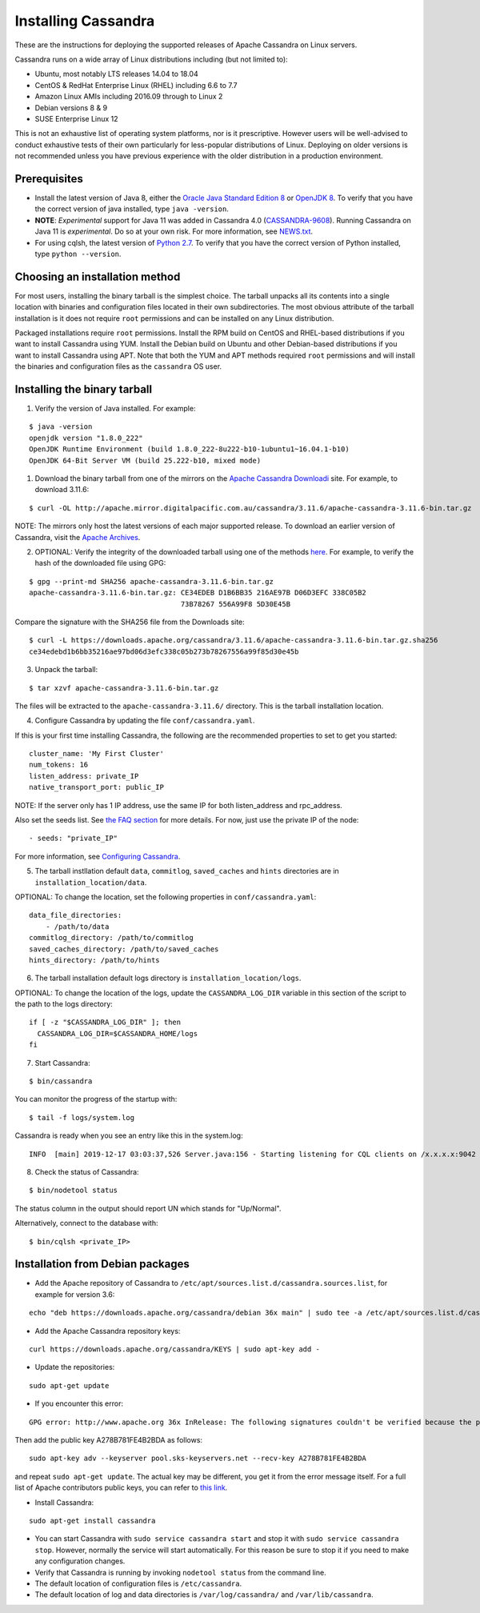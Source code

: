 .. Licensed to the Apache Software Foundation (ASF) under one
.. or more contributor license agreements.  See the NOTICE file
.. distributed with this work for additional information
.. regarding copyright ownership.  The ASF licenses this file
.. to you under the Apache License, Version 2.0 (the
.. "License"); you may not use this file except in compliance
.. with the License.  You may obtain a copy of the License at
..
..     http://www.apache.org/licenses/LICENSE-2.0
..
.. Unless required by applicable law or agreed to in writing, software
.. distributed under the License is distributed on an "AS IS" BASIS,
.. WITHOUT WARRANTIES OR CONDITIONS OF ANY KIND, either express or implied.
.. See the License for the specific language governing permissions and
.. limitations under the License.

.. highlight:: none

Installing Cassandra
--------------------

These are the instructions for deploying the supported releases of Apache Cassandra on Linux servers.

Cassandra runs on a wide array of Linux distributions including (but not limited to):

- Ubuntu, most notably LTS releases 14.04 to 18.04
- CentOS & RedHat Enterprise Linux (RHEL) including 6.6 to 7.7
- Amazon Linux AMIs including 2016.09 through to Linux 2
- Debian versions 8 & 9
- SUSE Enterprise Linux 12

This is not an exhaustive list of operating system platforms, nor is it prescriptive. However users will be
well-advised to conduct exhaustive tests of their own particularly for less-popular distributions of Linux.
Deploying on older versions is not recommended unless you have previous experience with the older distribution
in a production environment.

Prerequisites
^^^^^^^^^^^^^

- Install the latest version of Java 8, either the `Oracle Java Standard Edition 8
  <http://www.oracle.com/technetwork/java/javase/downloads/index.html>`__ or `OpenJDK 8 <http://openjdk.java.net/>`__. To
  verify that you have the correct version of java installed, type ``java -version``.
- **NOTE**: *Experimental* support for Java 11 was added in Cassandra 4.0 (`CASSANDRA-9608 <https://issues.apache.org/jira/browse/CASSANDRA-9608>`__).
  Running Cassandra on Java 11 is *experimental*. Do so at your own risk. For more information, see
  `NEWS.txt <https://github.com/apache/cassandra/blob/trunk/NEWS.txt>`__.
- For using cqlsh, the latest version of `Python 2.7 <https://www.python.org/downloads/>`__. To verify that you have
  the correct version of Python installed, type ``python --version``.

Choosing an installation method
^^^^^^^^^^^^^^^^^^^^^^^^^^^^^^^

For most users, installing the binary tarball is the simplest choice. The tarball unpacks all its contents
into a single location with binaries and configuration files located in their own subdirectories. The most
obvious attribute of the tarball installation is it does not require ``root`` permissions and can be
installed on any Linux distribution.

Packaged installations require ``root`` permissions. Install the RPM build on CentOS and RHEL-based
distributions if you want to install Cassandra using YUM. Install the Debian build on Ubuntu and other
Debian-based distributions if you want to install Cassandra using APT. Note that both the YUM and APT
methods required ``root`` permissions and will install the binaries and configuration files as the
``cassandra`` OS user.

Installing the binary tarball
^^^^^^^^^^^^^^^^^^^^^^^^^^^^^

1. Verify the version of Java installed. For example:

::

   $ java -version
   openjdk version "1.8.0_222"
   OpenJDK Runtime Environment (build 1.8.0_222-8u222-b10-1ubuntu1~16.04.1-b10)
   OpenJDK 64-Bit Server VM (build 25.222-b10, mixed mode)

1. Download the binary tarball from one of the mirrors on the `Apache Cassandra Downloadi <http://cassandra.apache.org/download/>`__
   site. For example, to download 3.11.6:

::

   $ curl -OL http://apache.mirror.digitalpacific.com.au/cassandra/3.11.6/apache-cassandra-3.11.6-bin.tar.gz

NOTE: The mirrors only host the latest versions of each major supported release. To download an earlier
version of Cassandra, visit the `Apache Archives <http://archive.apache.org/dist/cassandra/>`__.

2. OPTIONAL: Verify the integrity of the downloaded tarball using one of the methods `here <https://www.apache.org/dyn/closer.cgi#verify>`__.
   For example, to verify the hash of the downloaded file using GPG:

::

   $ gpg --print-md SHA256 apache-cassandra-3.11.6-bin.tar.gz 
   apache-cassandra-3.11.6-bin.tar.gz: CE34EDEB D1B6BB35 216AE97B D06D3EFC 338C05B2
                                       73B78267 556A99F8 5D30E45B

Compare the signature with the SHA256 file from the Downloads site:

::

   $ curl -L https://downloads.apache.org/cassandra/3.11.6/apache-cassandra-3.11.6-bin.tar.gz.sha256
   ce34edebd1b6bb35216ae97bd06d3efc338c05b273b78267556a99f85d30e45b

3. Unpack the tarball:

::

   $ tar xzvf apache-cassandra-3.11.6-bin.tar.gz

The files will be extracted to the ``apache-cassandra-3.11.6/`` directory. This is the tarball installation
location.

4. Configure Cassandra by updating the file ``conf/cassandra.yaml``.

If this is your first time installing Cassandra, the following are the recommended properties to set
to get you started:

::

   cluster_name: 'My First Cluster'
   num_tokens: 16
   listen_address: private_IP
   native_transport_port: public_IP

NOTE: If the server only has 1 IP address, use the same IP for both listen_address and rpc_address.

Also set the seeds list. See `the FAQ section <http://cassandra.apache.org/doc/latest/faq/index.html?highlight=seeds#what-are-seeds>`__
for more details. For now, just use the private IP of the node:

::

   - seeds: "private_IP"

For more information, see `Configuring Cassandra <http://cassandra.apache.org/doc/latest/getting_started/configuring.html>`__.

5. The tarball instllation default ``data``, ``commitlog``, ``saved_caches`` and ``hints`` directories
   are in ``installation_location/data``.

OPTIONAL: To change the location, set the following properties in ``conf/cassandra.yaml``:

::

   data_file_directories:
       - /path/to/data
   commitlog_directory: /path/to/commitlog
   saved_caches_directory: /path/to/saved_caches
   hints_directory: /path/to/hints

6. The tarball installation default logs directory is ``installation_location/logs``.

OPTIONAL: To change the location of the logs, update the ``CASSANDRA_LOG_DIR`` variable in this section of
the script to the path to the logs directory:

::

   if [ -z "$CASSANDRA_LOG_DIR" ]; then
     CASSANDRA_LOG_DIR=$CASSANDRA_HOME/logs
   fi

7. Start Cassandra:

::

   $ bin/cassandra

You can monitor the progress of the startup with:

::

   $ tail -f logs/system.log

Cassandra is ready when you see an entry like this in the system.log:

::

   INFO  [main] 2019-12-17 03:03:37,526 Server.java:156 - Starting listening for CQL clients on /x.x.x.x:9042 (unencrypted)...

8. Check the status of Cassandra:

::

   $ bin/nodetool status

The status column in the output should report UN which stands for "Up/Normal".

Alternatively, connect to the database with:

::

   $ bin/cqlsh <private_IP>

Installation from Debian packages
^^^^^^^^^^^^^^^^^^^^^^^^^^^^^^^^^

- Add the Apache repository of Cassandra to ``/etc/apt/sources.list.d/cassandra.sources.list``, for example for version
  3.6:

::

    echo "deb https://downloads.apache.org/cassandra/debian 36x main" | sudo tee -a /etc/apt/sources.list.d/cassandra.sources.list

- Add the Apache Cassandra repository keys:

::

    curl https://downloads.apache.org/cassandra/KEYS | sudo apt-key add -

- Update the repositories:

::

    sudo apt-get update

- If you encounter this error:

::

    GPG error: http://www.apache.org 36x InRelease: The following signatures couldn't be verified because the public key is not available: NO_PUBKEY A278B781FE4B2BDA

Then add the public key A278B781FE4B2BDA as follows:

::

    sudo apt-key adv --keyserver pool.sks-keyservers.net --recv-key A278B781FE4B2BDA

and repeat ``sudo apt-get update``. The actual key may be different, you get it from the error message itself. For a
full list of Apache contributors public keys, you can refer to `this link <https://downloads.apache.org/cassandra/KEYS>`__.

- Install Cassandra:

::

    sudo apt-get install cassandra

- You can start Cassandra with ``sudo service cassandra start`` and stop it with ``sudo service cassandra stop``.
  However, normally the service will start automatically. For this reason be sure to stop it if you need to make any
  configuration changes.
- Verify that Cassandra is running by invoking ``nodetool status`` from the command line.
- The default location of configuration files is ``/etc/cassandra``.
- The default location of log and data directories is ``/var/log/cassandra/`` and ``/var/lib/cassandra``.

